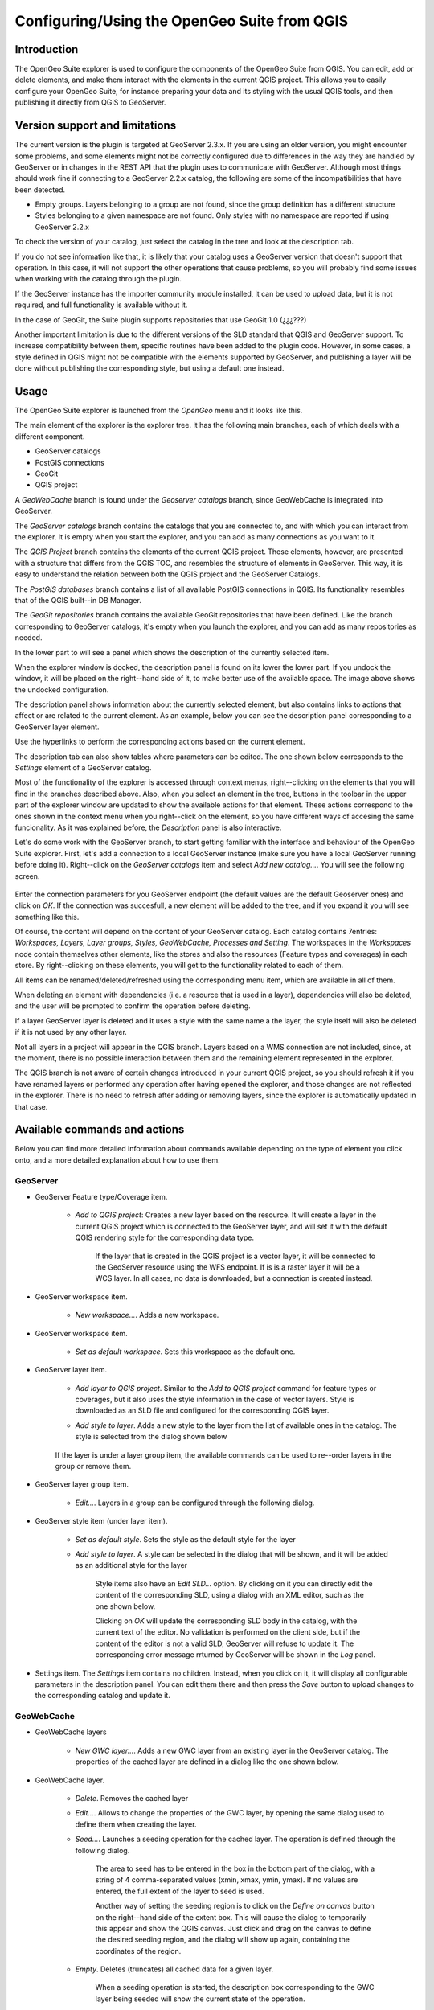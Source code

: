 Configuring/Using the OpenGeo Suite from QGIS
===================================================================


Introduction
*************

The OpenGeo Suite explorer is used to configure the components of the OpenGeo Suite from QGIS. You can edit, add or delete elements, and make them interact with the elements in the current QGIS project. This allows you to easily configure your OpenGeo Suite, for instance preparing your data and its styling with the usual QGIS tools, and then publishing it directly from QGIS to GeoServer.


Version support and limitations
********************************

The current version is the plugin is targeted at GeoServer 2.3.x. If you are using an older version, you might encounter some problems, and some elements might not be correctly configured due to differences in the way they are handled by GeoServer or in changes in the REST API that the plugin uses to communicate with GeoServer. Although most things should work fine if connecting to a GeoServer 2.2.x catalog, the following are some of the incompatibilities that have been detected.

- Empty groups. Layers belonging to a group are not found, since the group definition has a different structure
- Styles belonging to a given namespace are not found. Only styles with no namespace are reported if using GeoServer 2.2.x

To check the version of your catalog, just select the catalog in the tree and look at the description tab. 

.. image:: about.png
	:align: center

If you do not see information like that, it is likely that your catalog uses a GeoServer version that doesn't support that operation. In this case, it will not support the other operations that cause problems, so you will probably find some issues when working with the catalog through the plugin.

If the GeoServer instance has the importer community module installed, it can be used to upload data, but it is not required, and full functionality is available without it.

In the case of GeoGit, the Suite plugin supports repositories that use GeoGit 1.0 (¿¿¿???)

Another important limitation is due to the different versions of the SLD standard that QGIS and GeoServer support. To increase compatibility between them, specific routines have been added to the plugin code. However, in some cases, a style defined in QGIS might not be compatible with the elements supported by GeoServer, and publishing a layer will be done without publishing the corresponding style, but using a default one instead.

Usage
******

The OpenGeo Suite explorer is launched from the *OpenGeo* menu and it looks like this.

.. image:: explorer.png
	:align: center

The main element of the explorer is the explorer tree. It has the following main branches, each of which deals with a different component.

- GeoServer catalogs
- PostGIS connections
- GeoGit
- QGIS project

A *GeoWebCache* branch is found under the *Geoserver catalogs* branch, since GeoWebCache is integrated into GeoServer.

The *GeoServer catalogs* branch contains the catalogs that you are connected to, and with which you can interact from the explorer. It is empty when you start the explorer, and you can add as many connections as you want to it.

The *QGIS Project* branch contains the elements of the current QGIS project. These elements, however, are presented with a structure that differs from the QGIS TOC, and resembles the structure of elements in GeoServer. This way, it is easy to understand the relation between both the QGIS project and the GeoServer Catalogs.

The *PostGIS databases* branch contains a list of all available PostGIS connections in QGIS. Its functionality resembles that of the QGIS built--in DB Manager.

The *GeoGit repositories* branch contains the available GeoGit repositories that have been defined. Like the branch corresponding to GeoServer catalogs, it's empty when you launch the explorer, and you can add as many repositories as needed.

In the lower part to will see a panel which shows the description of the currently selected item.


.. image:: log.png
	:align: center

When the explorer window is docked, the description panel is found on its lower the lower part. If you undock the window, it will be placed on the right--hand side of it, to make better use of the available space. The image above shows the undocked configuration.

The description panel shows information about the currently selected element, but also contains links to actions that affect or are related to the current element. As an example, below you can see the description panel corresponding to a GeoServer layer element.

.. image:: description_panel.png
	:align: center

Use the hyperlinks to perform the corresponding actions based on the current element.

The description tab can also show tables where parameters can be edited. The one shown below corresponds to the *Settings* element of a GeoServer catalog.

.. image:: description_table.png
	:align: center


Most of the functionality of the explorer is accessed through context menus, right--clicking on the elements that you will find in the branches described above. Also, when you select an element in the tree, buttons in the toolbar in the upper part of the explorer window are updated to show the available actions for that element. These actions correspond to the ones shown in the context menu when you right--click on the element, so you have different ways of accesing the same funcionality. As it was explained before, the *Description* panel is also interactive.


Let's do some work with the GeoServer branch, to start getting familiar with the interface and behaviour of the OpenGeo Suite explorer. First, let's add a connection to a local GeoServer instance (make sure you have a local GeoServer running before doing it). Right--click on the *GeoServer catalogs* item and select *Add new catalog...*. You will see the following screen.

 .. image:: add_catalog.png
 	:align: center

Enter the connection parameters for you GeoServer endpoint (the default values are the default Geoserver ones) and click on *OK*. If the connection was succesfull, a new element will be added to the tree, and if you expand it you will see something like this.

.. image:: catalog_added.png
	:align: center

Of course, the content will depend on the content of your GeoServer catalog. Each catalog contains 7entries: *Workspaces, Layers, Layer groups, Styles, GeoWebCache, Processes and Setting*. The workspaces in the *Workspaces* node contain themselves other elements, like the stores and also the resources (Feature types and coverages) in each store. By right--clicking on these elements, you will get to the functionality related to each of them.

All items can be renamed/deleted/refreshed using the corresponding menu item, which are available in all of them. 

When deleting an element with dependencies (i.e. a resource that is used in a layer), dependencies will also be deleted, and the user will be prompted to confirm the operation before deleting.

.. image:: confirm_delete.png
	:align: center

If a layer GeoServer layer is deleted and it uses a style with the same name a the layer, the style itself will also be deleted if it is not used by any other layer.


Not all layers in a project will appear in the QGIS branch. Layers based on a WMS connection are not included, since, at the moment, there is no possible interaction between them and the remaining element represented in the explorer.

The QGIS branch is not aware of certain changes introduced in your current QGIS project, so you should refresh it if you have renamed layers or performed any operation after having opened the  explorer, and those changes are not reflected in the explorer. There is no need to refresh after adding or removing layers, since the explorer is automatically updated in that case.


Available commands and actions
*******************************

Below you can find more detailed information about commands available depending on the type of element you click onto, and a more detailed explanation about how to use them.


GeoServer
----------


- GeoServer Feature type/Coverage item.

	- *Add to QGIS project*: Creates a new layer based on the resource. It will create a layer in the current QGIS project which is connected to the GeoServer layer, and will set it with the default QGIS rendering style for the corresponding data type.

		If the layer that is created in the QGIS project is a vector layer, it will be connected to the GeoServer resource using the WFS endpoint. If is is a raster layer it will be a WCS layer. In all cases, no data is downloaded, but a connection is created instead. 

- GeoServer workspace item.

	- *New workspace...*. Adds a new workspace.

- GeoServer workspace item.

	- *Set as default workspace*. Sets this workspace as the default one.

- GeoServer layer item.

	- *Add layer to QGIS project*. Similar to the *Add to QGIS project* command for feature types or coverages, but it also uses the style information in the case of vector layers. Style is downloaded as an SLD file and configured for the corresponding QGIS layer.

	- *Add style to layer*. Adds a new style to the layer from the list of available ones in the catalog. The style is selected from the dialog shown below

		.. image:: add_style.png
			:align: center

	If the layer is under a layer group item, the available commands can be used to re--order layers in the group or remove them.

	.. image:: order_in_group.png
		:align: center

- GeoServer layer group item.

	- *Edit...*. Layers in a group can be configured through the following dialog.

	.. image:: define_group.png
		:align: center

- GeoServer style item (under layer item).

	- *Set as default style*. Sets the style as the default style for the layer

	- *Add style to layer*. A style can be selected in the dialog that will be shown, and it will be added as an additional style for the layer

 		Style items also have an *Edit SLD...* option. By clicking on it you can directly edit the content of the corresponding SLD, using a dialog with an XML editor, such as the one shown below.

 		.. image:: editsld.png
 			:align: center

 		Clicking on *OK* will update the corresponding SLD body in the catalog, with the current text of the editor. No validation is performed on the client side, but if the content of the editor is not a valid SLD, GeoServer will refuse to update it. The corresponding error message rrturned by GeoServer will be shown in the *Log* panel.

 		.. image:: sld_error.png
 			:align: center

- Settings item. The *Settings* item contains no children. Instead, when you click on it, it will display all configurable parameters in the description panel. You can edit them there and then press the *Save* button to upload changes to the corresponding catalog and update it.



GeoWebCache
------------

- GeoWebCache layers

	- *New GWC layer...*. Adds a new GWC layer from an existing layer in the GeoServer catalog. The properties of the cached layer are defined in a dialog like the one shown below.

	.. image:: define_gwc.png
		:align: center

- GeoWebCache layer.

	- *Delete*. Removes the cached layer

	- *Edit...*. Allows to change the properties of the GWC layer, by opening the same dialog used to define them when creating the layer.

	- *Seed...*. Launches a seeding operation for the cached layer. The operation is defined through the following dialog.

		.. image:: seed.png
			:align: center

		The area to seed has to be entered in the box in the bottom part of the dialog, with a string of 4 comma-separated values (xmin, xmax, ymin, ymax). If no values are entered, the full extent of the layer to seed is used.

		Another way of setting the seeding region is to click on the *Define on canvas* button on the right--hand side of the extent box. This will cause the dialog to temporarily this appear and show the QGIS canvas. Just click and drag on the canvas to define the desired seeding region, and the dialog will show up again, containing the coordinates of the region.

		.. image:: extent_drag.png
			:align: center


	- *Empty*. Deletes (truncates) all cached data for a given layer.

		When a seeding operation is started, the description box corresponding to the GWC layer being seeded will show the current state of the operation. 

		.. image:: seed_status.png
			:align: center

		Since this operations might be very long, depending on the selected zoom levels and the area covered by the layer, progress in this case is not shown using the normal progress bar and hourglass mouse pointer. 

		Instead, you can use QGIS as usual while the operation is running in the background, and to update the status, just click on the *update* link in the description box to get the current number of processed tiles. If you want to stop the seeding operation, just click on the *kill* link.

PostGIS
--------

The functionality in the PostGIS branch is similar to that of the QGIS DB Manager, but with some additional operations and integrated with the other elements that can be managed from the OpenGeo explorer. It contains the list of connections currently available in QGIS. If passwords were not stored when the DB connection was created, the connection will not be possible, and the corresponding tree element will not be populated with the available schemas. This is indicated with a different icon in the connection element.

.. image:: wrong_db.png
	:align: center

To reconnect a wrong connection, select the *Refresh* option. You will be prompted for the username and password, and a new attemp will be made to conenct to the PostGIS database.

.. image:: db_credentials.png
	:align: center

The following actions are available for items in the PostGIS branch.

- PostGIS connections item

	- *Add new connection*. Adds a new PostGIS connection. The connection is not defined through the usual QGIS connection dialog, but a custom one instead.

		.. image:: new_pg_connection.png
			:align: center

		At the moment, this dialog does not allow to configure all the parameters that can be set up through the built-in dialog. Also, passwords and user names are always stored in this case. If this doesn't fit your needs, please, create the new connection through the usual interface, using the *Add PostGIS layers* ad then creatig a new connection. After doing it, refresh the *PostGIS connection* entry in the OpenGeo explorer, since it will not be automatically updated.


- PostGIS connection item

	- *New schema*. Creates a new schema.

	- *Import files*. Import a set of files with data into the selected schema. The following window is shown.

		 .. image:: import_postgis.png
		 	:align: center

		 Click on the button in the *Layers* group and select the files you want to import. Then select the destination schema and table. You can select the name of a preexisting table or enter the name you want. In case of selecting a preexisting table, click on the *Add to table* checkbox to add the imported data to the current content of the table. Otherwise, the table will be deleted and a new one with that name created. If you select the *Add to table* box, data will only be imported if the feature type of the file to import matches the table feature type. If not, an error message will be shown in the log window and the corresponding file will not be imported.

		 There is an additional option, *[use file name]*, which will set the table name based on the name of the file to import (without extension). The *Add to table* box applies also in this case.

		 When two or more files are selected, the *Add to table* box will automatically be checked in case a table name option other than *[use file name]* is selected. In this case, it makes no sense to overwrite the destination table, since all imported files are going to be imported into the same table, and that will cause each one to overwrite the previous ones, leaving in the final table just the content of the last file.

	- *Run SQL...*. Run a SQL sentence on the database. Calling this method will show the DB-manager SQL dialog, where the query can be written or a saved one can be open.

	 .. image:: sql_dialog.png
	 	:align: center

- PostGIS schema item

	- *New table*. Creates a new table. [TODO: EXTEND THIS]

	- *Delete*. Deletes the schema. It has to be empty to be removed. Otherwise, PostGIS will refuse to delete it.

	- *Rename*. Renames the schema.

    - *Import files*. Same as the import command for connection items, but the schema field in the import dialog is not enabled.

- PostGIS table item

	- *Delete*. Deletes the table.

	- *Rename*. Renames the table.

	- *Run vacuum analyze*. Vacuums the table


GeoGit repositories
--------------------

GeoGit repositories can be initialized from the Explorer interface, by selecting *Init/create repository*. That will create a new repository in a folder that previously did not contain one, and open it in the explorer so you can start working on it. If the repository has already been created and you want to add it to the explorer and work with it, use the *Add new repository* action.

To clone a remote repository to a local folder, use the *Clone repository* option.

.. image:: clone.png



A geogit repository has an item representing its working tree and a set of items representing the commits in the repository history. TThis history corresponds only to the current HEAD. To see the history of a different branch, you must use the *Checkout* command in the explorer, and the tree will be refreshed to display the new history after the checkout operation has been performed.


he following actions are available to work on the repository.

- Repository item

	- *Pull* Pulls changes from a remote repository.

		.. image:: pull.png

		You can select a remote from the drop down list, or directly enter a URL

		If the *All branches* checkbox is selected, all branches will be pushed

 	- *Push* Pushes changes to a remote repository. The push operation is defined in a dialog similar to the dialog used for the pull operation

 	- *Manage remotes*. Shows the remote manager, which can be used to add/remove named remotes.

 		.. image:: remotes_manager.png

	- *Remove*. Removes the GeoGit repository from the explorer. It does not delete the repository.

	- *Create branch...*. Creates a new branch in the repository. The branch is defined in the following window.

		.. image:: createbranch.png
			:align: center

		By default, it is created from the current HEAD, but you can select any other branch, tag or commit ID. Commit ID's are introduced manually in the corresponding textbox. Shortened commit IDs are supported.

		If the *force* option is selected, it will be created even if a branch with the specified name already exists. If the *checkout* option is selected, the HEAD of the repostiory will point at the created branch.

	- *Switch/checkout...*. Changes the current HEAD of the repo, so it point to a specified branch, tag or commit. The reference to point to is selected in the following dialog.

	- *Import...*. Imports a QGIS layer into the QGIS working tree. The import is defined using the following dialog.
	
		.. image:: import_geogit.png	
			:align: center

		If no destination tree is specified, the name of the layer will be used as the destination tree. 

		If the *Add* option is selected, the current content of the destination path is not deleted before importing

	- *Import and create new snapshot*. Imports a QGIS layer and commits all the content of the working tree after that. A commit mesage is needed, which is specified in the following import dialog.

		.. image:: import_and_commit.png
			:align: center

		The name of the layer is used as the destination path. If that path already exists, it will be removed.

		If the working tree is not clean, all unstaged features will be commited as well, so the new snapshot will contain the imported features along with those unstaged ones that existed before the import operation was performed.

- Working tree item. 

	- *Commit...*. Commits the unstaged features in the working tree. The features to commit and the commit message are selected in the following commit dialog

		.. image:: commit.png
			:align: center

		Changes corresponding to any of the features to commit can be shown by right clicking on the feature name and selecting *View changes...*
		
		.. image:: commit_view_changes.png
			:align: center

- Commit item.

	- *Compare with working tree...*. Compares the selected commit with the current tree. Differences are shown in a dialog like one shown below.

		.. image:: compare_work_tree.png
			:align: center

		Comparing two arbitrary commits is possible by entering the corresponding references in the text boxes in the upper part of the dialog and clicking on the *Compute diffs* button.

		The differences between a commit and its parent are shown in the description panel when the commit is selected.

		.. image:: commit_changes.png
			:align: center

	- *Checkout this commit*

	- *Reset current branch to this commit...*. 

	- *Create tag at this commit*

	- *Create branch at this commit*. Similar to the *Create branch* action for a repository item, but in this case the default reference in the branch definition dialog is the selected commit instead of the current head.



- Path item. Path items are found under comit items, representing all the existing paths in a given snapshot of the repository.

	- *Add as project layer*. A layer with the content of the path at the parent commit is exported and opened in the current QGIS project. A temporary SpatiaLite database is created as an intermediate storage, and will be deleted once GIS is closed. 

QGIS project
-------------

- QGIS layer item

	- *Publish...*. Publishes the layer to a GeoServer catalog. It creates a store and resource, and a layer based on it. If the layer is a vector layer, the corresponding styling defined in QGIS or that layer will be published and used for the layer. The catalog and workspace are selected in a dialog like the one shown below

		.. image:: publish_layer.png
			:align: center

		When publishing a layer this way, you do not have to worry about the layer origin. The plugin code will take care of converting your data to a suitable format to be uploaded to GeoServer. If the current format of the layer is not supported, an intermediate Shapefile will be created, and then used to create the corresponding datastore from which the layer will then be published.

		The name of the layer in the QGIS TOC will be used as name for the resource, layer and corresponding. If elements exist with those names, they will be overwritten

		If you try to publish a QGIS layer that is based on a PostGIS connection, a PostGIS datastore will be created, instead of a file--based one. A feature type corresponding to the layer to publish will be created for that datastore. If a PostGIS datastore with the same name and connection parameters already exist, no new datastore is created, and the featuretype will be directly created under it. This allows to publish several layer based on a single PostGIS connection. The name of the datastore will be the name of the corresponding QGIS PostGIS connection, and the name of the featuretype will be the name of the layer.

		The current symbology is used to create a style that is layer used from the published the layer. In the case of raster layers, since QGIS does not support SLD styling of raster layers, the symbology is not used. A default style is used instead. In the case of 3--band images, a RGB style is used. In the case of single--band layers, a grayscale style is used.

	- *Create store from layer*. Like the command above, but it does not publish or use the styling. 


- QGIS group item

	- *Publish*. Publishes the selected group. If layers with the names of the layers in the group already exist in the destination catalog, they will be used and the data from the corresponding QGIS layers will not be used. Otherwise, layers belonging to the QGIS group to publish will be published as well.

	The command will first ask you to select a catalog, in case there are several catalogs currently configured. Then, it will check the layers in the selected catalog, to see if there are missing layers. If so, the layer publish dialog will be shown, containing the layers that have to be published before the group can be created.

- QGIS style item

	- *Publish*. Publishes the selected style. Since only vector layers support SLD in QGIS, raster layers are not listed in this group.

- QGIS project item

	- *Publish*. Publishes all the layers in the project. The publish operation is configured through the following dialog.

		.. image:: publish_project.png 
			:align: center

		All layers will be published to the selected workspace. If there are groups in the QGIS project, they will also be created.

		If you want to create a group containing all the published layers, enter its name in the *Global group name* textbox. Otherwise, leave it empty and the global group will not be created.



Multiple selection
*******************

You can select multiple elements of the same type (i.e. multiple QGIS layers), to automate operations. For instance, let's say that you have several layers in your current project. Select them all (click while pressing the Ctrl or Shift keys) and then right--click and select *Publish...*. You will get see to a dialog like the following one.

.. image:: multi_publish.png
	:align: center

This is the same dialog that appears in case of publishing a group to a GeoServer catalog, as it was already described.

Configure the catalog and workspace you want to upload each layer to, and a multiple upload will be executed.

Another task than can be done with a multiple selection is creating a new group. Just select a set of layers, right--click on them and select *Create group...*. A new group will be created with those layers, using the default style of each of them.

Drag & drop operations
***********************

The explorer tree supports drag & drop, and you can use it to relocate elements, publish data or edit the configuration of an element. 

.. image:: dragdrop.png
	:align: center

Below you can find more information about the operations that can be performed this way.

- Dragging a QGIS layer item onto a GeoServer item element. It will publish the layer on the workspace where the item was dropped, or on the parent workspace if the destination element is of type Resource/Store. Otherwise, it will publish to the default workspace
- Dragging a GeoServer layer item onto a GeoServer group element. It adds the layer to the group, using its default style.
- Dragging a GeoServer or QGIS style item onto a GeoServer layer. It adds the style to the list of alternative styles of the layer.
- Dragging a QGIS style into the *Styles* element of a catalog or a catalog item itself. It adds the style to that catalog.
- Dragging a QGIS style into a GeoServer layer element. It publishes the style to the catalog the layer belongs to, and then adds the style to the list of alternative styles of the layer.
- Dragging a QGIS group element into a GeoServer element. If the element belongs to a workspace or it is a workspace itself, the group is published and all layers that do not exist in the catalog and need to be published as well, their corresponding stores will be added to that workspace. Otherwise, the default workspace will be used.
- Dragging a GeoServer layer item onto the *GeoWebCache layers* item of the same catalog. It will add the corresponding cached layer for the dragged layer.
- Dragging a QGIS layer into a PostGIS connection or schema item. It will import the layer into the corresponding PostGIS database. The import dialog is shown before importing.
- Draggin a PostGIS table item into a GeoServer catalog or workspace item. It will publish a new layer based on that table, using the item workspace or the default workspace in case of dropping onto a catalog item
- Draggin a layer into a GeoGit repository will cause the layer to be imported and commited. If it is drop on the working tree item if the repository, it will be only iported, but not commited.


Multiple elements can be selected and dragged, as long as they are of the same type.

You can also drag elements from elements outside of the explorer itself. For instance, you can open the QGIS browser, select some files with vector data and drag and drop them into a PostGIS element in the explorer. That will cause the data in those files to be imported into the corresponding PostGIS database.

.. image:: dragdrop_external.png
	:align: center

In general, any operation that can be performed draggin a QGIS layer item within the Explorer tree can also be performed draggin an element it the QGIS browser that represetns a layer.

Also, elements from the explorer can be dropped onto the QGIS canvas. GeoServer layers can be dropped onto the QGIS canvas to add them to the project. The corresponding WFS/WCS layer will be created as in the case of using the *Add to QGIS project* menu option, already described. Notice that, however, the style of the layer will not be used in this case, and the layer that will be added to the QGIs project will have a default style assigned to it.

Dragging and dropping a PostGIS table will cause a new layer to be added to the QGIS project, based on that table.






